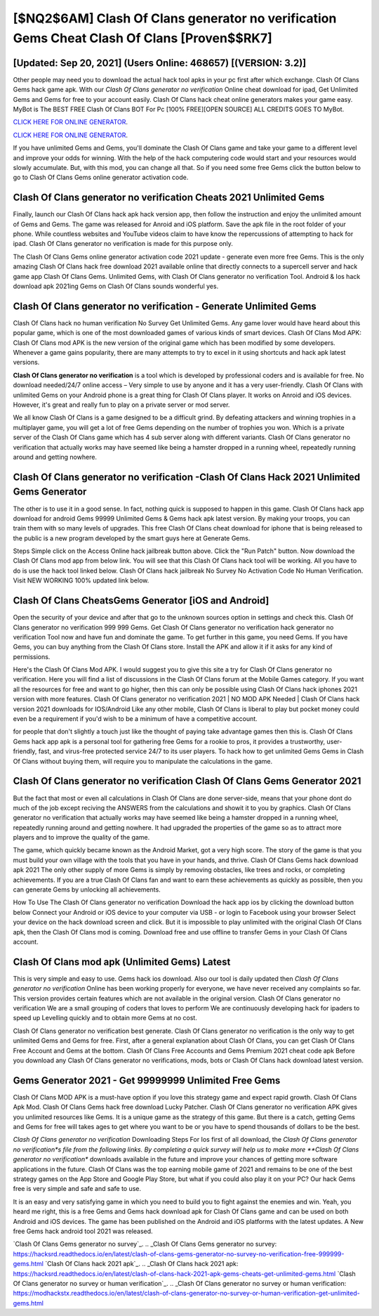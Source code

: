 [$NQ2$6AM] ‎Clash Of Clans generator no verification Gems Cheat ‎Clash Of Clans [Proven$$RK7]
=========

[Updated: Sep 20, 2021] (Users Online: 468657) [(VERSION: 3.2)]
---------

Other people may need you to download the actual hack tool apks in your pc first after which exchange.  Clash Of Clans Gems hack game apk.  With our *Clash Of Clans generator no verification* Online cheat download for ipad, Get Unlimited Gems and Gems for free to your account easily. Clash Of Clans hack cheat online generators makes your game easy.  MyBot is The BEST FREE Clash Of Clans BOT For Pc [100% FREE][OPEN SOURCE] ALL CREDITS GOES TO MyBot.

`CLICK HERE FOR ONLINE GENERATOR`_.

.. _CLICK HERE FOR ONLINE GENERATOR: http://topdld.xyz/d2b9815

`CLICK HERE FOR ONLINE GENERATOR`_.

.. _CLICK HERE FOR ONLINE GENERATOR: http://topdld.xyz/d2b9815

If you have unlimited Gems and Gems, you'll dominate the ‎Clash Of Clans game and take your game to a different level and improve your odds for winning. With the help of the hack computering code would start and your resources would slowly accumulate. But, with this mod, you can change all that. So if you need some free Gems click the button below to go to Clash Of Clans Gems online generator activation code.

**Clash Of Clans generator no verification** Cheats 2021 Unlimited Gems
---------

Finally, launch our Clash Of Clans hack apk hack version app, then follow the instruction and enjoy the unlimited amount of Gems and Gems. The game was released for Anroid and iOS platform. Save the apk file in the root folder of your phone.  While countless websites and YouTube videos claim to have know the repercussions of attempting to hack for ipad.  Clash Of Clans generator no verification is made for this purpose only.

The Clash Of Clans Gems online generator activation code 2021 update - generate even more free Gems.  This is the only amazing Clash Of Clans hack free download 2021 available online that directly connects to a supercell server and hack game app Clash Of Clans Gems.  Unlimited Gems, with Clash Of Clans generator no verification Tool.  Android & Ios hack download apk 2021ing Gems on Clash Of Clans sounds wonderful yes.


Clash Of Clans generator no verification - Generate Unlimited Gems
---------

Clash Of Clans hack no human verification No Survey Get Unlimited Gems.  Any game lover would have heard about this popular game, which is one of the most downloaded games of various kinds of smart devices.  Clash Of Clans Mod APK: Clash Of Clans mod APK is the new version of the original game which has been modified by some developers.  Whenever a game gains popularity, there are many attempts to try to excel in it using shortcuts and hack apk latest versions.

**Clash Of Clans generator no verification** is a tool which is developed by professional coders and is available for free. No download needed/24/7 online access – Very simple to use by anyone and it has a very user-friendly. Clash Of Clans with unlimited Gems on your Android phone is a great thing for Clash Of Clans player.  It works on Anroid and iOS devices.  However, it's great and really fun to play on a private server or mod server.

We all know Clash Of Clans is a game designed to be a difficult grind.  By defeating attackers and winning trophies in a multiplayer game, you will get a lot of free Gems depending on the number of trophies you won. Which is a private server of the Clash Of Clans game which has 4 sub server along with different variants.  Clash Of Clans generator no verification that actually works may have seemed like being a hamster dropped in a running wheel, repeatedly running around and getting nowhere.

Clash Of Clans generator no verification -Clash Of Clans Hack 2021 Unlimited Gems Generator
---------

The other is to use it in a good sense.  In fact, nothing quick is supposed to happen in this game.  Clash Of Clans hack app download for android Gems 99999 Unlimited Gems & Gems hack apk latest version.  By making your troops, you can train them with so many levels of upgrades. This free Clash Of Clans cheat download for iphone that is being released to the public is a new program developed by the smart guys here at Generate Gems.

Steps Simple click on the Access Online hack jailbreak button above.  Click the "Run Patch" button.  Now download the Clash Of Clans mod app from below link.  You will see that this Clash Of Clans hack tool will be working. All you have to do is use the hack tool linked below.  Clash Of Clans hack jailbreak No Survey No Activation Code No Human Verification.  Visit NEW WORKING 100% updated link below.

Clash Of Clans CheatsGems Generator [iOS and Android]
---------

Open the security of your device and after that go to the unknown sources option in settings and check this.  Clash Of Clans generator no verification 999 999 Gems.  Get Clash Of Clans generator no verification hack generator no verification Tool now and have fun and dominate the game.  To get further in this game, you need Gems. If you have Gems, you can buy anything from the Clash Of Clans store.  Install the APK and allow it if it asks for any kind of permissions.

Here's the Clash Of Clans Mod APK.  I would suggest you to give this site a try for Clash Of Clans generator no verification.  Here you will find a list of discussions in the Clash Of Clans forum at the Mobile Games category.  If you want all the resources for free and want to go higher, then this can only be possible using Clash Of Clans hack iphones 2021 version with more features. Clash Of Clans generator no verification 2021 | NO MOD APK Needed | Clash Of Clans hack version 2021 downloads for IOS/Android Like any other mobile, Clash Of Clans is liberal to play but pocket money could even be a requirement if you'd wish to be a minimum of have a competitive account.

for people that don't slightly a touch just like the thought of paying take advantage games then this is. Clash Of Clans Gems hack app apk is a personal tool for gathering free Gems for a rookie to pros, it provides a trustworthy, user-friendly, fast, and virus-free protected service 24/7 to its user players.  To hack how to get unlimited Gems Gems in Clash Of Clans without buying them, will require you to manipulate the calculations in the game.

Clash Of Clans generator no verification Clash Of Clans Gems Generator 2021
---------

But the fact that most or even all calculations in Clash Of Clans are done server-side, means that your phone dont do much of the job except reciving the ANSWERS from the calculations and showit it to you by graphics. Clash Of Clans generator no verification that actually works may have seemed like being a hamster dropped in a running wheel, repeatedly running around and getting nowhere.  It had upgraded the properties of the game so as to attract more players and to improve the quality of the game.

The game, which quickly became known as the Android Market, got a very high score. The story of the game is that you must build your own village with the tools that you have in your hands, and thrive. Clash Of Clans Gems hack download apk 2021 The only other supply of more Gems is simply by removing obstacles, like trees and rocks, or completing achievements.  If you are a true Clash Of Clans fan and want to earn these achievements as quickly as possible, then you can generate Gems by unlocking all achievements.

How To Use The Clash Of Clans generator no verification Download the hack app ios by clicking the download button below Connect your Android or iOS device to your computer via USB - or login to Facebook using your browser Select your device on the hack download screen and click. But it is impossible to play unlimited with the original Clash Of Clans apk, then the Clash Of Clans mod is coming.  Download free and use offline to transfer Gems in your Clash Of Clans account.

Clash Of Clans mod apk (Unlimited Gems) Latest
---------

This is very simple and easy to use. Gems hack ios download.   Also our tool is daily updated then *Clash Of Clans generator no verification* Online has been working properly for everyone, we have never received any complaints so far. This version provides certain features which are not available in the original version.  Clash Of Clans generator no verification We are a small grouping of coders that loves to perform We are continuously developing hack for ipaders to speed up Levelling quickly and to obtain more Gems at no cost.

Clash Of Clans generator no verification best generate.  Clash Of Clans generator no verification is the only way to get unlimited Gems and Gems for free.  First, after a general explanation about Clash Of Clans, you can get Clash Of Clans Free Account and Gems at the bottom. Clash Of Clans Free Accounts and Gems Premium 2021 cheat code apk Before you download any Clash Of Clans generator no verifications, mods, bots or Clash Of Clans hack download latest version.

Gems Generator 2021 - Get 99999999 Unlimited Free Gems
---------

Clash Of Clans MOD APK is a must-have option if you love this strategy game and expect rapid growth.  Clash Of Clans Apk Mod.  Clash Of Clans Gems hack free download Lucky Patcher.  Clash Of Clans generator no verification APK gives you unlimited resources like Gems. It is a unique game as the strategy of this game.  But there is a catch, getting Gems and Gems for free will takes ages to get where you want to be or you have to spend thousands of dollars to be the best.

*Clash Of Clans generator no verification* Downloading Steps For Ios first of all download, the *Clash Of Clans generator no verification*s file from the following links.  By completing a quick survey will help us to make more **Clash Of Clans generator no verification** downloads available in the future and improve your chances of getting more software applications in the future. Clash Of Clans was the top earning mobile game of 2021 and remains to be one of the best strategy games on the App Store and Google Play Store, but what if you could also play it on your PC? Our hack Gems free is very simple and safe and safe to use.

It is an easy and very satisfying game in which you need to build you to fight against the enemies and win. Yeah, you heard me right, this is a free Gems and Gems hack download apk for ‎Clash Of Clans game and can be used on both Android and iOS devices.  The game has been published on the Android and iOS platforms with the latest updates.  A New free Gems hack android tool 2021 was released.

`Clash Of Clans Gems generator no survey`_.
.. _Clash Of Clans Gems generator no survey: https://hacksrd.readthedocs.io/en/latest/clash-of-clans-gems-generator-no-survey-no-verification-free-999999-gems.html
`Clash Of Clans hack 2021 apk`_.
.. _Clash Of Clans hack 2021 apk: https://hacksrd.readthedocs.io/en/latest/clash-of-clans-hack-2021-apk-gems-cheats-get-unlimited-gems.html
`Clash Of Clans generator no survey or human verification`_.
.. _Clash Of Clans generator no survey or human verification: https://modhackstx.readthedocs.io/en/latest/clash-of-clans-generator-no-survey-or-human-verification-get-unlimited-gems.html